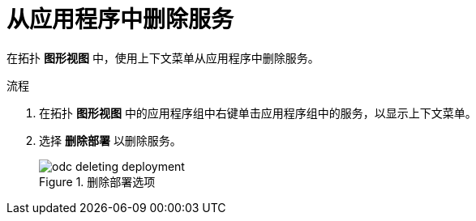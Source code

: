 :_content-type: PROCEDURE
[id="odc-removing-services-from-your-application_{context}"]
= 从应用程序中删除服务

在拓扑 *图形视图* 中，使用上下文菜单从应用程序中删除服务。

.流程

1. 在拓扑 *图形视图* 中的应用程序组中右键单击应用程序组中的服务，以显示上下文菜单。

2. 选择 *删除部署* 以删除服务。
+
.删除部署选项
image::odc_deleting_deployment.png[]
